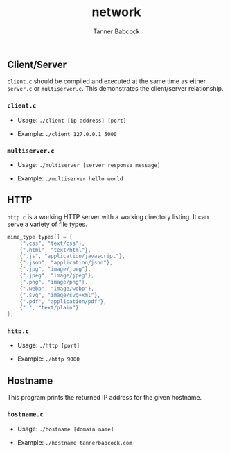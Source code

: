 #+TITLE: network
#+AUTHOR: Tanner Babcock
#+EMAIL: babkock@protonmail.com
#+LANGUAGE: en

** Client/Server

=client.c= should be compiled and executed at the same time as either =server.c= or =multiserver.c=. This demonstrates the client/server relationship.

*** =client.c=

- Usage: =./client [ip address] [port]=

- Example: =./client 127.0.0.1 5000=

*** =multiserver.c=

- Usage: =./multiserver [server response message]=

- Example: =./multiserver hello world=

** HTTP

=http.c= is a working HTTP server with a working directory listing. It can serve a variety of file types.

#+begin_src c
mime_type types[] = {
    {".css", "text/css"},
    {".html", "text/html"},
    {".js", "application/javascript"},
    {".json", "application/json"},
    {".jpg", "image/jpeg"},
    {".jpeg", "image/jpeg"},
    {".png", "image/png"},
    {".webp", "image/webp"},
    {".svg", "image/svg+xml"},
    {".pdf", "application/pdf"},
    {".", "text/plain"}
};
#+end_src

*** =http.c=

- Usage: =./http [port]=

- Example: =./http 9000=

** Hostname

This program prints the returned IP address for the given hostname.

*** =hostname.c=

- Usage: =./hostname [domain name]=

- Example: =./hostname tannerbabcock.com=
